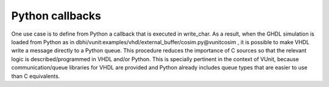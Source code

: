 Python callbacks
################

One use case is to define from Python a callback that is executed in write_char. As a result, when the GHDL simulation is loaded from Python as in dbhi/vunit:examples/vhdl/external_buffer/cosim.py@vunitcosim , it is possible to make VHDL write a message directly to a Python queue. This procedure reduces the importance of C sources so that the relevant logic is described/programmed in VHDL and/or Python. This is specially pertinent in the context of VUnit, because communication/queue libraries for VHDL are provided and Python already includes queue types that are easier to use than C equivalents.